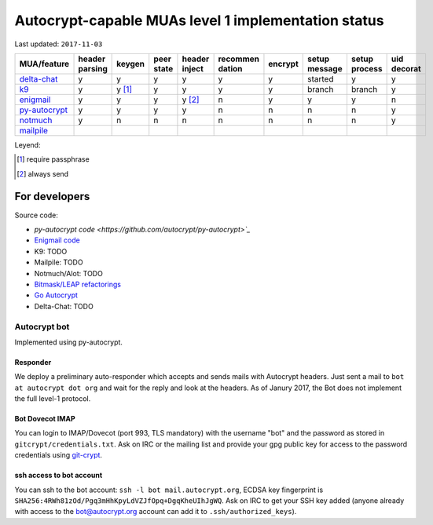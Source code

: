 Autocrypt-capable MUAs level 1 implementation status
=====================================================

Last updated: ``2017-11-03``

================= ======== ======== ======== ======== ======== ======== ======== ======== ========
 MUA/feature      header   keygen   peer     header   recommen encrypt  setup    setup    uid
                  parsing           state    inject   dation            message  process  decorat
================= ======== ======== ======== ======== ======== ======== ======== ======== ========
 `delta-chat`_    y        y        y        y        y        y        started  y        y
 `k9`_            y        y [1]_   y        y        y        y        branch   branch   y
 `enigmail`_      y        y        y        y [2]_   n        y        y        y        n
 `py-autocrypt`_  y        y        y        y        n        n        n        n        y
 `notmuch`_       y        n        n        n        n        n        n        n        y
 `mailpile`_
================= ======== ======== ======== ======== ======== ======== ======== ======== ========

.. todo::

    TODO @hpk42

Leyend:

.. [1] require passphrase
.. [2] always send

.. _delta-chat: https://delta.chat
.. _k9: https://k9mail.github.io/
.. _enigmail: https://www.enigmail.net
.. _py-autocrypt: https://py-autocrypt.readthedocs.io/
.. _notmuch: https://notmuchmail.org/
.. _mailpile: https://www.mailpile.is/

For developers
--------------

Source code:

- `py-autocrypt code <https://github.com/autocrypt/py-autocrypt>`_`

- `Enigmail code <https://sourceforge.net/p/enigmail/source/ci/master/tree/>`_

- K9: TODO

- Mailpile: TODO

- Notmuch/Alot: TODO

- `Bitmask/LEAP refactorings <https://0xacab.org/leap/bitmask-dev/merge_requests/55/diffs>`_

- `Go Autocrypt <https://github.com/autocrypt/go-autocrypt>`_

- Delta-Chat: TODO

Autocrypt bot
+++++++++++++++

Implemented using py-autocrypt.

Responder
~~~~~~~~~~

We deploy a preliminary auto-responder which accepts and sends mails
with Autocrypt headers.  Just sent a mail to ``bot at autocrypt dot
org`` and wait for the reply and look at the headers.  As of Janury
2017, the Bot does not implement the full level-1 protocol.

Bot Dovecot IMAP
~~~~~~~~~~~~~~~~

You can login to IMAP/Dovecot (port 993, TLS mandatory) with the
username "bot" and the password as stored in ``gitcrypt/credentials.txt``.
Ask on IRC or the mailing list and provide your gpg public key for access to
the password credentials using `git-crypt <https://www.agwa.name/projects/git-crypt/>`_.

ssh access to bot account
~~~~~~~~~~~~~~~~~~~~~~~~~~

You can ssh to the bot account: ``ssh -l bot mail.autocrypt.org``,
ECDSA key fingerprint is ``SHA256:4RWh81zOd/Pgq3mHhKpyLdVZJfOpq+DgqKheUIhJgWQ``.
Ask on IRC to get your SSH key added (anyone already with access
to the bot@autocrypt.org account can add it to ``.ssh/authorized_keys``).
